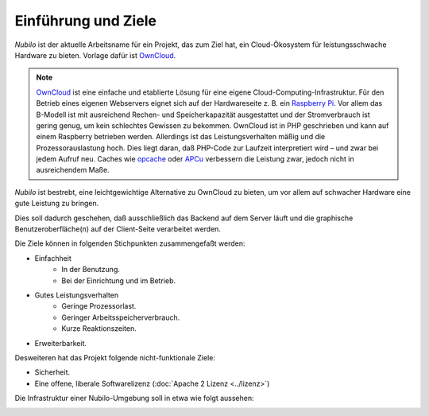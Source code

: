 
Einführung und Ziele
====================

*Nubilo* ist der aktuelle Arbeitsname für ein Projekt, das zum Ziel hat, ein Cloud-Ökosystem für leistungsschwache
Hardware zu bieten. Vorlage dafür ist `OwnCloud`_.

.. _OwnCloud: http://owncloud.org/

.. note::
   `OwnCloud`_ ist eine einfache und etablierte Lösung für eine eigene Cloud-Computing-Infrastruktur.
   Für den Betrieb eines eigenen Webservers eignet sich auf der Hardwareseite z. B. ein
   `Raspberry Pi <http://www.raspberrypi.org/>`_.
   Vor allem das B-Modell ist mit ausreichend Rechen- und Speicherkapazität ausgestattet und der Stromverbrauch ist
   gering genug, um kein schlechtes Gewissen zu bekommen. OwnCloud ist in PHP geschrieben und kann auf einem Raspberry
   betrieben werden. Allerdings ist das Leistungsverhalten mäßig und die Prozessorauslastung hoch. Dies liegt daran, daß
   PHP-Code zur Laufzeit interpretiert wird – und zwar bei jedem Aufruf neu. Caches wie
   `opcache <http://www.php.net/manual/de/book.opcache.php>`_ oder `APCu <http://pecl.php.net/package/APCu>`_ verbessern
   die Leistung zwar, jedoch nicht in ausreichendem Maße.

*Nubilo* ist bestrebt, eine leichtgewichtige Alternative zu OwnCloud zu bieten, um vor allem auf schwacher Hardware
eine gute Leistung zu bringen.

Dies soll dadurch geschehen, daß ausschließlich das Backend auf dem Server läuft und die graphische Benutzeroberfläche(n)
auf der Client-Seite verarbeitet werden.

Die Ziele können in folgenden Stichpunkten zusammengefaßt werden:

* Einfachheit
    * In der Benutzung.
    * Bei der Einrichtung und im Betrieb.
* Gutes Leistungsverhalten
    * Geringe Prozessorlast.
    * Geringer Arbeitsspeicherverbrauch.
    * Kurze Reaktionszeiten.
* Erweiterbarkeit.

Desweiteren hat das Projekt folgende nicht-funktionale Ziele:

* Sicherheit.
* Eine offene, liberale Softwarelizenz (:doc:`Apache 2 Lizenz <../lizenz>`)

Die Infrastruktur einer Nubilo-Umgebung soll in etwa wie folgt aussehen:

.. image:: images/Aufbau.svg

